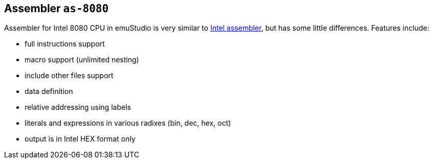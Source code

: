 [[ASSEMBLER_AS_8080]]
== Assembler `as-8080`

Assembler for Intel 8080 CPU in emuStudio is very similar to
http://altairclone.com/downloads/manuals/8080%20Programmers%20Manual.pdf[Intel assembler], but has some little
differences. Features include:

- full instructions support
- macro support (unlimited nesting)
- include other files support
- data definition
- relative addressing using labels
- literals and expressions in various radixes (bin, dec, hex, oct)
- output is in Intel HEX format only
